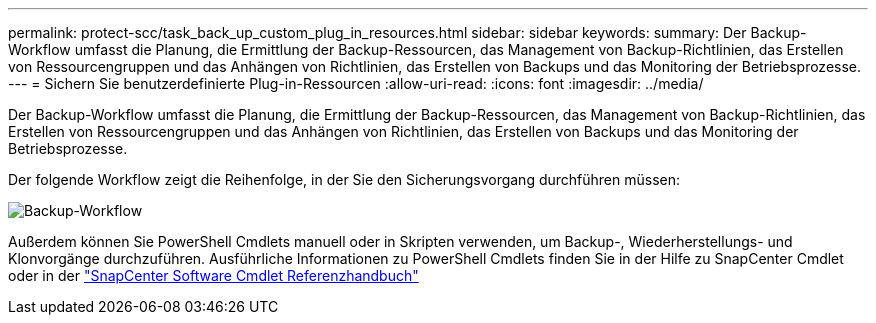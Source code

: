 ---
permalink: protect-scc/task_back_up_custom_plug_in_resources.html 
sidebar: sidebar 
keywords:  
summary: Der Backup-Workflow umfasst die Planung, die Ermittlung der Backup-Ressourcen, das Management von Backup-Richtlinien, das Erstellen von Ressourcengruppen und das Anhängen von Richtlinien, das Erstellen von Backups und das Monitoring der Betriebsprozesse. 
---
= Sichern Sie benutzerdefinierte Plug-in-Ressourcen
:allow-uri-read: 
:icons: font
:imagesdir: ../media/


[role="lead"]
Der Backup-Workflow umfasst die Planung, die Ermittlung der Backup-Ressourcen, das Management von Backup-Richtlinien, das Erstellen von Ressourcengruppen und das Anhängen von Richtlinien, das Erstellen von Backups und das Monitoring der Betriebsprozesse.

Der folgende Workflow zeigt die Reihenfolge, in der Sie den Sicherungsvorgang durchführen müssen:

image::../media/scc_backup_workflow.png[Backup-Workflow]

Außerdem können Sie PowerShell Cmdlets manuell oder in Skripten verwenden, um Backup-, Wiederherstellungs- und Klonvorgänge durchzuführen. Ausführliche Informationen zu PowerShell Cmdlets finden Sie in der Hilfe zu SnapCenter Cmdlet oder in der https://library.netapp.com/ecm/ecm_download_file/ECMLP2885482["SnapCenter Software Cmdlet Referenzhandbuch"]
